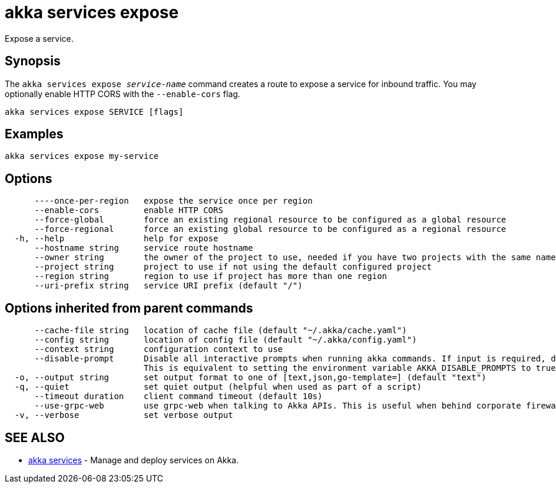 = akka services expose

Expose a service.

== Synopsis

The `akka services expose _service-name_` command creates a route to expose a service for inbound traffic.
You may optionally enable HTTP CORS with the `--enable-cors` flag.

----
akka services expose SERVICE [flags]
----

== Examples

----
akka services expose my-service
----

== Options

----
      ----once-per-region   expose the service once per region
      --enable-cors         enable HTTP CORS
      --force-global        force an existing regional resource to be configured as a global resource
      --force-regional      force an existing global resource to be configured as a regional resource
  -h, --help                help for expose
      --hostname string     service route hostname
      --owner string        the owner of the project to use, needed if you have two projects with the same name from different owners
      --project string      project to use if not using the default configured project
      --region string       region to use if project has more than one region
      --uri-prefix string   service URI prefix (default "/")
----

== Options inherited from parent commands

----
      --cache-file string   location of cache file (default "~/.akka/cache.yaml")
      --config string       location of config file (default "~/.akka/config.yaml")
      --context string      configuration context to use
      --disable-prompt      Disable all interactive prompts when running akka commands. If input is required, defaults will be used, or an error will be raised.
                            This is equivalent to setting the environment variable AKKA_DISABLE_PROMPTS to true.
  -o, --output string       set output format to one of [text,json,go-template=] (default "text")
  -q, --quiet               set quiet output (helpful when used as part of a script)
      --timeout duration    client command timeout (default 10s)
      --use-grpc-web        use grpc-web when talking to Akka APIs. This is useful when behind corporate firewalls that decrypt traffic but don't support HTTP/2.
  -v, --verbose             set verbose output
----

== SEE ALSO

* link:akka_services.html[akka services]	 - Manage and deploy services on Akka.

[discrete]

